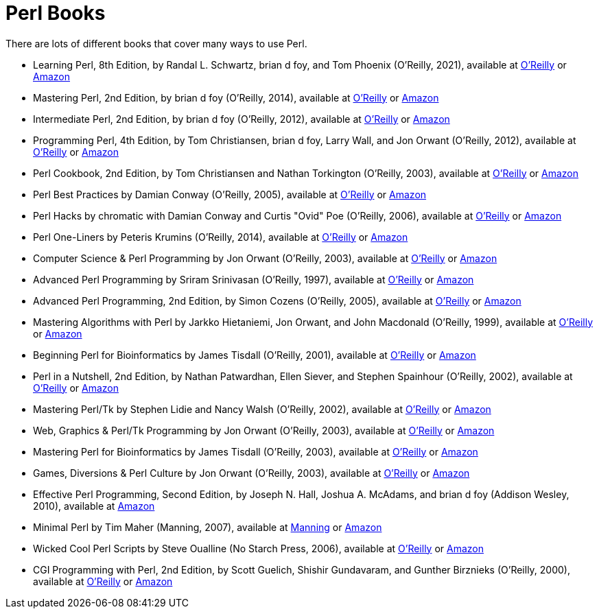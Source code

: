 = Perl Books

There are lots of different books that cover many ways to use Perl.

* Learning Perl, 8th Edition, by Randal L. Schwartz, brian d foy, and Tom Phoenix (O'Reilly, 2021), available at https://learning.oreilly.com/library/view/learning-perl-8th/9781492094944/[O'Reilly] or https://www.amazon.com/dp/1492094951/[Amazon]

* Mastering Perl, 2nd Edition, by brian d foy (O'Reilly, 2014), available at https://learning.oreilly.com/library/view/mastering-perl-2nd/9781449364946/[O'Reilly] or https://www.amazon.com/dp/144939311X/[Amazon]

* Intermediate Perl, 2nd Edition, by brian d foy (O'Reilly, 2012), available at https://learning.oreilly.com/library/view/intermediate-perl-2nd/9781449343781/[O'Reilly] or https://www.amazon.com/dp/1449393098/[Amazon]

* Programming Perl, 4th Edition, by Tom Christiansen, brian d foy, Larry Wall, and Jon Orwant (O'Reilly, 2012), available at https://learning.oreilly.com/library/view/programming-perl-4th/9781449321451/[O'Reilly] or https://www.amazon.com/dp/0596004923/[Amazon]

* Perl Cookbook, 2nd Edition, by Tom Christiansen and Nathan Torkington (O'Reilly, 2003), available at https://learning.oreilly.com/library/view/perl-cookbook-2nd/0596003137/[O'Reilly] or https://www.amazon.com/dp/0596003137/[Amazon]

* Perl Best Practices by Damian Conway (O'Reilly, 2005), available at https://learning.oreilly.com/library/view/perl-best-practices/0596001738/[O'Reilly] or https://www.amazon.com/dp/0596001738/[Amazon]

* Perl Hacks by chromatic with Damian Conway and Curtis "Ovid" Poe (O'Reilly, 2006), available at https://learning.oreilly.com/library/view/perl-hacks/0596526741/[O'Reilly] or https://www.amazon.com/dp/0596526741/[Amazon]

* Perl One-Liners by Peteris Krumins (O'Reilly, 2014), available at https://learning.oreilly.com/library/view/perl-one-liners/9781457185281/[O'Reilly] or https://www.amazon.com/dp/159327520X/[Amazon]

* Computer Science & Perl Programming by Jon Orwant (O'Reilly, 2003), available at https://learning.oreilly.com/library/view/computer-science/9780596003104/[O'Reilly] or https://www.amazon.com/dp/0596003102/[Amazon]

* Advanced Perl Programming by Sriram Srinivasan (O'Reilly, 1997), available at https://learning.oreilly.com/library/view/advanced-perl-programming/1565922204/[O'Reilly] or https://www.amazon.com/dp/1565922204/[Amazon]

* Advanced Perl Programming, 2nd Edition, by Simon Cozens (O'Reilly, 2005), available at https://learning.oreilly.com/library/view/advanced-perl-programming/0596004567/[O'Reilly] or https://www.amazon.com/dp/0596004567/[Amazon]

* Mastering Algorithms with Perl by Jarkko Hietaniemi, Jon Orwant, and John Macdonald (O'Reilly, 1999), available at https://learning.oreilly.com/library/view/mastering-algorithms-with/1565923987/[O'Reilly] or https://www.amazon.com/dp/1565923987/[Amazon]

* Beginning Perl for Bioinformatics by James Tisdall (O'Reilly, 2001), available at https://learning.oreilly.com/library/view/beginning-perl-for/0596000804/[O'Reilly] or https://www.amazon.com/dp/0596000804/[Amazon]

* Perl in a Nutshell, 2nd Edition, by Nathan Patwardhan, Ellen Siever, and Stephen Spainhour (O'Reilly, 2002), available at https://learning.oreilly.com/library/view/perl-in-a/0596002416/[O'Reilly] or https://www.amazon.com/dp/0596002416/[Amazon]

* Mastering Perl/Tk by Stephen Lidie and Nancy Walsh (O'Reilly, 2002), available at https://learning.oreilly.com/library/view/mastering-perl-tk/1565927168/[O'Reilly] or https://www.amazon.com/dp/1565927168/[Amazon]

* Web, Graphics & Perl/Tk Programming by Jon Orwant (O'Reilly, 2003), available at https://learning.oreilly.com/library/view/web-graphics/9781449398590/[O'Reilly] or https://www.amazon.com/dp/0596003110/[Amazon]

* Mastering Perl for Bioinformatics by James Tisdall (O'Reilly, 2003), available at https://learning.oreilly.com/library/view/mastering-perl-for/0596003072/[O'Reilly] or https://www.amazon.com/dp/0596003072/[Amazon]

* Games, Diversions & Perl Culture by Jon Orwant (O'Reilly, 2003), available at https://learning.oreilly.com/library/view/games-diversions/9781449398651/[O'Reilly] or https://www.amazon.com/dp/0596003129/[Amazon]

* Effective Perl Programming, Second Edition, by Joseph N. Hall, Joshua A. McAdams, and brian d foy (Addison Wesley, 2010), available at https://www.amazon.com/dp/0321496949/[Amazon]

* Minimal Perl by Tim Maher (Manning, 2007), available at https://www.manning.com/books/minimal-perl[Manning] or https://www.amazon.com/dp/1932394508[Amazon]

* Wicked Cool Perl Scripts by Steve Oualline (No Starch Press, 2006), available at https://learning.oreilly.com/library/view/wicked-cool-perl/1593270623/[O'Reilly] or https://www.amazon.com/dp/1593270623/[Amazon]

* CGI Programming with Perl, 2nd Edition, by Scott Guelich, Shishir Gundavaram, and Gunther Birznieks (O'Reilly, 2000), available at https://learning.oreilly.com/library/view/cgi-programming-with/1565924193/[O'Reilly] or https://www.amazon.com/dp/1565924193/[Amazon]

